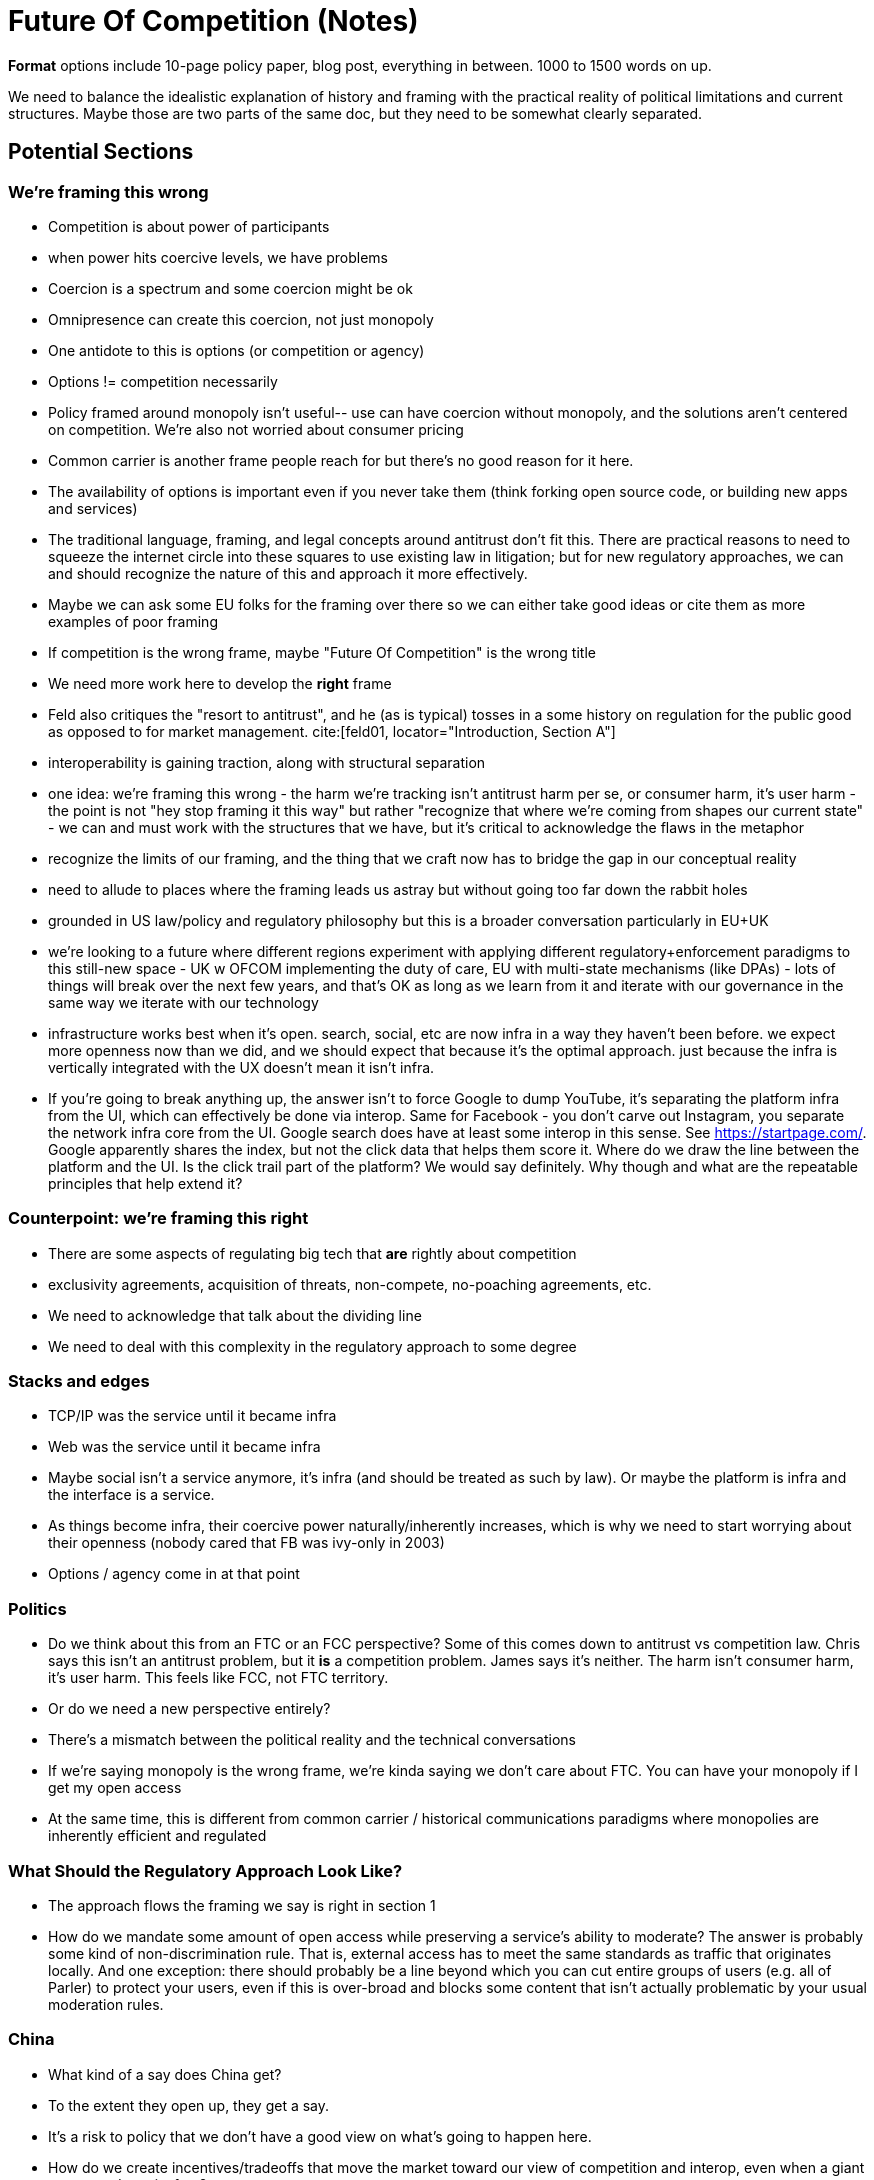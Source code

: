 

= Future Of Competition (Notes)
:bibliography-database: foc_bibliography.bib
:bibliography-style: apa

*Format* options include 10-page policy paper, blog post, everything
in between.  1000 to 1500 words on up.

We need to balance the idealistic explanation of history and framing
with the practical reality of political limitations and current
structures.  Maybe those are two parts of the same doc, but they need
to be somewhat clearly separated.

== Potential Sections
=== We're framing this wrong
 * Competition is about power of participants
 * when power hits coercive levels, we have problems
 * Coercion is a spectrum and some coercion might be ok
 * Omnipresence can create this coercion, not just monopoly
 * One antidote to this is options (or competition or agency)
 * Options != competition necessarily
 * Policy framed around monopoly isn't useful-- use can have coercion without monopoly, and the solutions aren't centered on competition.  We're also not worried about consumer pricing
 * Common carrier is another frame people reach for but there's no good reason for it here.
 * The availability of options is important even if you never take them (think forking open source code, or building new apps and services)
 * The traditional language, framing, and legal concepts around antitrust don't fit this. There are practical reasons to need to squeeze the internet circle into these squares to use existing law in litigation; but for new regulatory approaches, we can and should recognize the nature of this and approach it more effectively.
 * Maybe we can ask some EU folks for the framing over there so we can either take good ideas or cite them as more examples of poor framing
 * If competition is the wrong frame, maybe "Future Of Competition" is the wrong title
 * We need more work here to develop the *right* frame
 * Feld also critiques the "resort to antitrust", and he (as is typical) tosses in a some history on regulation for the public good as opposed to for market management. cite:[feld01, locator="Introduction, Section A"]
 * interoperability is gaining traction, along with structural separation
 * one idea: we're framing this wrong - the harm we're tracking isn't antitrust harm per se, or consumer harm, it's user harm - the point is not "hey stop framing it this way" but rather "recognize that where we're coming from shapes our current state" - we can and must work with the structures that we have, but it's critical to acknowledge the flaws in the metaphor
 * recognize the limits of our framing, and the thing that we craft now has to bridge the gap in our conceptual reality
 * need to allude to places where the framing leads us astray but without going too far down the rabbit holes
 * grounded in US law/policy and regulatory philosophy but this is a broader conversation particularly in EU+UK
 * we're looking to a future where different regions experiment with applying different regulatory+enforcement paradigms to this still-new space - UK w OFCOM implementing the duty of care, EU with multi-state mechanisms (like DPAs) - lots of things will break over the next few years, and that's OK as long as we learn from it and iterate with our governance in the same way we iterate with our technology
 * infrastructure works best when it's open. search, social, etc are now infra in a way they haven't been before. we expect more openness now than we did, and we should expect that because it's the optimal approach. just because the infra is vertically integrated with the UX doesn't mean it isn't infra.
 * If you're going to break anything up, the answer isn't to force Google to dump YouTube, it's separating the platform infra from the UI, which can effectively be done via interop. Same for Facebook - you don't carve out Instagram, you separate the network infra core from the UI. Google search does have at least some interop in this sense.  See https://startpage.com/.  Google apparently shares the index, but not the click data that helps them score it.  Where do we draw the line between the platform and the UI.  Is the click trail part of the platform?  We would say definitely. Why though and what are the repeatable principles that help extend it?

=== Counterpoint: we're framing this right
 * There are some aspects of regulating big tech that *are* rightly about competition
 * exclusivity agreements, acquisition of threats, non-compete, no-poaching agreements, etc.
 * We need to acknowledge that talk about the dividing line
 * We need to deal with this complexity in the regulatory approach to some degree

=== Stacks and edges
 * TCP/IP was the service until it became infra
 * Web was the service until it became infra
 * Maybe social isn't a service anymore, it's infra (and should be treated as such by law).  Or maybe the platform is infra and the interface is a service.
 * As things become infra, their coercive power naturally/inherently increases, which is why we need to start worrying about their openness (nobody cared that FB was ivy-only in 2003)
 * Options / agency come in at that point

=== Politics
 * Do we think about this from an FTC or an FCC perspective?  Some of this comes down to antitrust vs competition law.  Chris says this isn't an antitrust problem, but it *is* a competition problem.  James says it's neither.  The harm isn't consumer harm, it's user harm.  This feels like FCC, not FTC territory.
 * Or do we need a new perspective entirely?
 * There's a mismatch between the political reality and the technical conversations
 * If we're saying monopoly is the wrong frame, we're kinda saying we don't care about FTC.  You can have your monopoly if I get my open access
 * At the same time, this is different from common carrier / historical communications paradigms where monopolies are inherently efficient and regulated

=== What Should the Regulatory Approach Look Like?
 * The approach flows the framing we say is right in section 1
 * How do we mandate some amount of open access while preserving a service's ability to moderate?  The answer is probably some kind of non-discrimination rule.  That is, external access has to meet the same standards as traffic that originates locally.  And one exception: there should probably be a line beyond which you can cut entire groups of users (e.g. all of Parler) to protect your users, even if this is over-broad and blocks some content that isn't actually problematic by your usual moderation rules.

=== China
 * What kind of a say does China get?
 * To the extent they open up, they get a say.
 * It's a risk to policy that we don't have a good view on what's going to happen here.
 * How do we create incentives/tradeoffs that move the market toward our view of competition and interop, even when a giant economy drags its feet?
 * arguably we did that once - the open web showed that decentralization and open flow led to faster and better innovation than centralized control. but now we have to prove that again, somehow?
 * centralization empowers gatekeeping which ensures good value capture
 * we don't know what would happen if we invested comparable resources (billions$) in decentralization - in some past systems at smaller scale, the lack of capture starved future resources/stabilization.
 * backwards compatibility is also a challenge for more open systems
 * can point to places where decentralized still wins - there's open source centralization, e.g. rendering engines (Chromium is open source/Blink); same with Apache and most of the cloud infra powered by open source software
